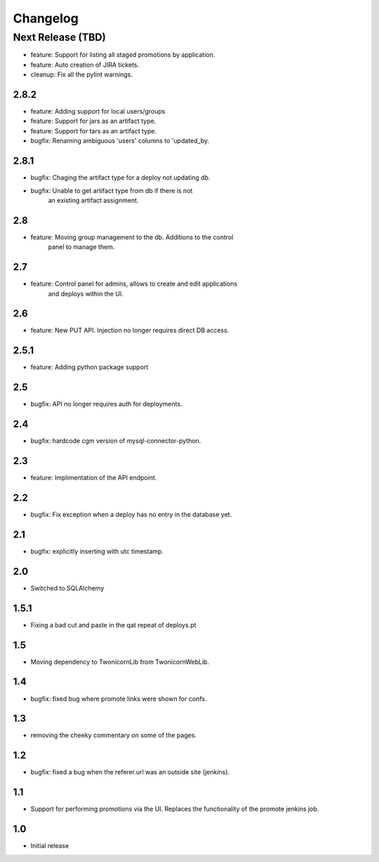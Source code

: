 Changelog
=========

Next Release (TBD)
------------------

* feature: Support for listing all staged promotions by application.
* feature: Auto creation of JIRA tickets.
* cleanup: Fix all the pylint warnings.

2.8.2
~~~~~~~
* feature: Adding support for local users/groups
* feature: Support for jars as an artifact type.
* feature: Support for tars as an artifact type.
* bugfix: Renaming ambiguous 'users' columns to 'updated_by.

2.8.1
~~~~~~~
* bugfix: Chaging the artifact type for a deploy not updating db.
* bugfix: Unable to get artifact type from db if there is not
          an existing artifact assignment.

2.8
~~~~~~~
* feature: Moving group management to the db. Additions to the control
           panel to manage them.

2.7
~~~~~~~
* feature: Control panel for admins, allows to create and edit applications
           and deploys within the UI.

2.6
~~~~~~~
* feature: New PUT API. Injection no longer requires direct DB access.

2.5.1
~~~~~~~
* feature: Adding python package support

2.5
~~~~~~~
* bugfix: API no longer requires auth for deployments.

2.4
~~~~~~~
* bugfix: hardcode cgm version of mysql-connector-python.

2.3
~~~~~~~
* feature: Implimentation of the API endpoint.

2.2
~~~~~~~
* bugfix: Fix exception when a deploy has no entry in the database yet.

2.1
~~~~~~~
* bugfix: explicitly inserting with utc timestamp.

2.0
~~~~~~~
* Switched to SQLAlchemy

1.5.1
~~~~~~~
* Fixing a bad cut and paste in the qat repeat of deploys.pt

1.5
~~~~~~~
* Moving dependency to TwonicornLib from TwonicornWebLib.

1.4
~~~~~~~
* bugfix: fixed bug where promote links were shown for confs.

1.3
~~~~~~~
* removing the cheeky commentary on some of the pages.

1.2
~~~~~~~
* bugfix: fixed a bug when the referer.url was an outside site (jenkins).

1.1
~~~~~~~
* Support for performing promotions via the UI. Replaces the functionality of
  the promote jenkins job.

1.0
~~~~~~~
* Initial release
